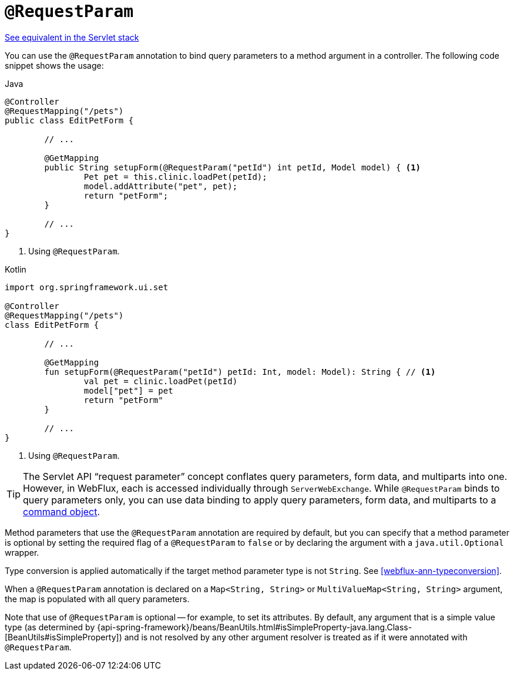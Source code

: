 [[webflux-ann-requestparam]]
= `@RequestParam`

[.small]#<<web.adoc#mvc-ann-requestparam, See equivalent in the Servlet stack>>#

You can use the `@RequestParam` annotation to bind query parameters to a method argument in a
controller. The following code snippet shows the usage:

[source,java,indent=0,subs="verbatim,quotes",role="primary"]
.Java
----
	@Controller
	@RequestMapping("/pets")
	public class EditPetForm {

		// ...

		@GetMapping
		public String setupForm(@RequestParam("petId") int petId, Model model) { <1>
			Pet pet = this.clinic.loadPet(petId);
			model.addAttribute("pet", pet);
			return "petForm";
		}

		// ...
	}
----
<1> Using `@RequestParam`.

[source,kotlin,indent=0,subs="verbatim,quotes",role="secondary"]
.Kotlin
----
	import org.springframework.ui.set

	@Controller
	@RequestMapping("/pets")
	class EditPetForm {

		// ...

		@GetMapping
		fun setupForm(@RequestParam("petId") petId: Int, model: Model): String { // <1>
			val pet = clinic.loadPet(petId)
			model["pet"] = pet
			return "petForm"
		}

		// ...
	}
----
<1> Using `@RequestParam`.

TIP: The Servlet API "`request parameter`" concept conflates query parameters, form
data, and multiparts into one. However, in WebFlux, each is accessed individually through
`ServerWebExchange`. While `@RequestParam` binds to query parameters only, you can use
data binding to apply query parameters, form data, and multiparts to a
<<webflux-ann-modelattrib-method-args, command object>>.

Method parameters that use the `@RequestParam` annotation are required by default, but
you can specify that a method parameter is optional by setting the required flag of a `@RequestParam`
to `false` or by declaring the argument with a `java.util.Optional`
wrapper.

Type conversion is applied automatically if the target method parameter type is not
`String`. See <<webflux-ann-typeconversion>>.

When a `@RequestParam` annotation is declared on a `Map<String, String>` or
`MultiValueMap<String, String>` argument, the map is populated with all query parameters.

Note that use of `@RequestParam` is optional -- for example, to set its attributes. By
default, any argument that is a simple value type (as determined by
{api-spring-framework}/beans/BeanUtils.html#isSimpleProperty-java.lang.Class-[BeanUtils#isSimpleProperty])
and is not resolved by any other argument resolver is treated as if it were annotated
with `@RequestParam`.



